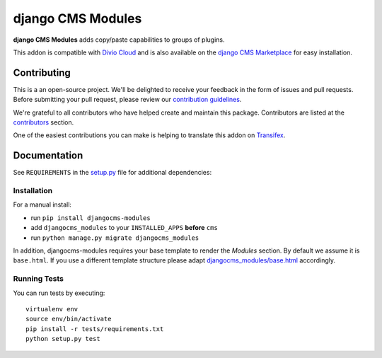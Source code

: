 ==================
django CMS Modules
==================

|pypi| |build| |coverage|

**django CMS Modules** adds copy/paste capabilities to groups of plugins.

This addon is compatible with `Divio Cloud <http://divio.com>`_ and is also available on the
`django CMS Marketplace <https://marketplace.django-cms.org/en/addons/browse/djangocms-modules/>`_
for easy installation.

.. image:: preview.gif


Contributing
============

This is a an open-source project. We'll be delighted to receive your
feedback in the form of issues and pull requests. Before submitting your
pull request, please review our `contribution guidelines
<http://docs.django-cms.org/en/latest/contributing/index.html>`_.

We're grateful to all contributors who have helped create and maintain this package.
Contributors are listed at the `contributors <https://github.com/divio/djangocms-modules/graphs/contributors>`_
section.

One of the easiest contributions you can make is helping to translate this addon on
`Transifex <https://www.transifex.com/projects/p/djangocms-modules/>`_.


Documentation
=============

See ``REQUIREMENTS`` in the `setup.py <https://github.com/divio/djangocms-modules/blob/master/setup.py>`_
file for additional dependencies:

|python| |django| |djangocms|


Installation
------------

For a manual install:

* run ``pip install djangocms-modules``
* add ``djangocms_modules`` to your ``INSTALLED_APPS`` **before** ``cms``
* run ``python manage.py migrate djangocms_modules``

In addition, djangocms-modules requires your base template to render the
*Modules* section. By default we assume it is ``base.html``. If you use
a different template structure please adapt `djangocms_modules/base.html <https://github.com/divio/djangocms-modules/blob/master/djangocms_modules/templates/djangocms_modules/base.html#L1>`_
accordingly.


Running Tests
-------------

You can run tests by executing::

    virtualenv env
    source env/bin/activate
    pip install -r tests/requirements.txt
    python setup.py test


.. |pypi| image:: https://badge.fury.io/py/djangocms-modules.svg
    :target: http://badge.fury.io/py/djangocms-modules
.. |build| image:: https://travis-ci.org/divio/djangocms-modules.svg?branch=master
    :target: https://travis-ci.org/divio/djangocms-modules
.. |coverage| image:: https://codecov.io/gh/divio/djangocms-modules/branch/master/graph/badge.svg
    :target: https://codecov.io/gh/divio/djangocms-modules

.. |python| image:: https://img.shields.io/badge/python-2.7%20%7C%203.4+-blue.svg
    :target: https://pypi.org/project/djangocms-modules/
.. |django| image:: https://img.shields.io/badge/django-1.11%20%7C%202.1%20%7C%202.2-blue.svg
    :target: https://www.djangoproject.com/
.. |djangocms| image:: https://img.shields.io/badge/django%20CMS-3.5%2B-blue.svg
    :target: https://www.django-cms.org/
